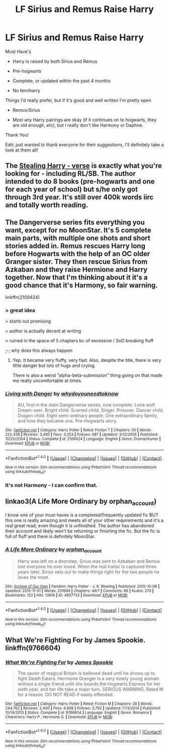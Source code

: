 #+TITLE: LF Sirius and Remus Raise Harry

* LF Sirius and Remus Raise Harry
:PROPERTIES:
:Author: difinity1
:Score: 13
:DateUnix: 1480904707.0
:DateShort: 2016-Dec-05
:FlairText: Request
:END:
Must Have's

- Harry is raised by both Sirius and Remus

- Pre-hogwarts

- Complete, or updated within the past 4 months

- No fem!harry

Things I'd really prefer, but if it's good and well written I'm pretty open

- Remus/Sirius

- Most any Harry pairings are okay (if it continues on to hogwarts, they are old enough, etc), but I really don't like Harmony or Daphne.

Thank You!

Edit: just wanted to thank everyone for their suggestions, I'll definitely take a look at them all!


** The [[https://archiveofourown.org/series/58157][Stealing Harry - verse]] is exactly what you're looking for - including RL/SB. The author intended to do 8 books (pre-hogwarts and one for each year of school) but s/he only got through 3rd year. It's still over 400k words iirc and totally worth reading.
:PROPERTIES:
:Author: gotkate86
:Score: 4
:DateUnix: 1480922961.0
:DateShort: 2016-Dec-05
:END:


** The Dangerverse series fits everything you want, except for no MoonStar. It's 5 complete main parts, with multiple one shots and short stories added in. Remus rescues Harry long before Hogwarts with the help of an OC older Granger sister. They then rescue Sirius from Azkaban and they raise Hermione and Harry together. Now that I'm thinking about it it's a good chance that it's Harmony, so fair warning.

linkffn(2109424)
:PROPERTIES:
:Author: Freshenstein
:Score: 2
:DateUnix: 1480910712.0
:DateShort: 2016-Dec-05
:END:

*** > great idea

> starts out promising

> author is actually decent at writing

> ruined in the space of 5 chapters bc of excessive / SoD breaking fluff

;-; why does this always happen
:PROPERTIES:
:Author: -perhonen-
:Score: 5
:DateUnix: 1480947081.0
:DateShort: 2016-Dec-05
:END:

**** Yep. It became very fluffy, very fast. Also, despite the title, there is very little danger but lots of hugs and crying.

There is also a weird "alpha-beta-submission" thing going on that made me really uncomfortable at times.
:PROPERTIES:
:Author: LucretiusCarus
:Score: 3
:DateUnix: 1480960575.0
:DateShort: 2016-Dec-05
:END:


*** [[http://www.fanfiction.net/s/2109424/1/][*/Living with Danger/*]] by [[https://www.fanfiction.net/u/691439/whydoyouneedtoknow][/whydoyouneedtoknow/]]

#+begin_quote
  AU, first in the main Dangerverse series, now complete. Lone wolf. Dream-seer. Bright child. Scarred child. Singer. Prisoner. Dancer child. Dragon child. Eight semi-ordinary people. One extraordinary family, and how they became one. Pre-Hogwarts story.
#+end_quote

^{/Site/: [[http://www.fanfiction.net/][fanfiction.net]] *|* /Category/: Harry Potter *|* /Rated/: Fiction T *|* /Chapters/: 50 *|* /Words/: 222,438 *|* /Reviews/: 3,485 *|* /Favs/: 3,253 *|* /Follows/: 687 *|* /Updated/: 3/12/2005 *|* /Published/: 10/25/2004 *|* /Status/: Complete *|* /id/: 2109424 *|* /Language/: English *|* /Genre/: Drama/Humor *|* /Download/: [[http://www.ff2ebook.com/old/ffn-bot/index.php?id=2109424&source=ff&filetype=epub][EPUB]] or [[http://www.ff2ebook.com/old/ffn-bot/index.php?id=2109424&source=ff&filetype=mobi][MOBI]]}

--------------

*FanfictionBot*^{1.4.0} *|* [[[https://github.com/tusing/reddit-ffn-bot/wiki/Usage][Usage]]] | [[[https://github.com/tusing/reddit-ffn-bot/wiki/Changelog][Changelog]]] | [[[https://github.com/tusing/reddit-ffn-bot/issues/][Issues]]] | [[[https://github.com/tusing/reddit-ffn-bot/][GitHub]]] | [[[https://www.reddit.com/message/compose?to=tusing][Contact]]]

^{/New in this version: Slim recommendations using/ ffnbot!slim! /Thread recommendations using/ linksub(thread_id)!}
:PROPERTIES:
:Author: FanfictionBot
:Score: 1
:DateUnix: 1480910718.0
:DateShort: 2016-Dec-05
:END:


*** It's not Harmony - I can confirm that.
:PROPERTIES:
:Author: ssnik992
:Score: 1
:DateUnix: 1480912975.0
:DateShort: 2016-Dec-05
:END:


** linkao3(A Life More Ordinary by orphan_account)

I know one of your must haves is a completed/frequently updated fic BUT this one is really amazing and meets all of your other requirements and it's a real great read, even though it is unfinished. The author has abandoned their account and likely won't be returning or finishing the fic. But the fic is full of fluff and there is definitely MoonStar.
:PROPERTIES:
:Author: IvyBlooms
:Score: 2
:DateUnix: 1480919572.0
:DateShort: 2016-Dec-05
:END:

*** [[http://archiveofourown.org/works/4957753][*/A Life More Ordinary/*]] by [[http://www.archiveofourown.org/users/orphan_account/pseuds/orphan_account][/orphan_account/]]

#+begin_quote
  Harry was left on a doorstep, Sirius was sent to Azkaban and Remus lost everyone he ever loved. When the real traitor is captured three years later, Sirius sets out to make things right for the two people he loves the most.
#+end_quote

^{/Site/: [[http://www.archiveofourown.org/][Archive of Our Own]] *|* /Fandom/: Harry Potter - J. K. Rowling *|* /Published/: 2015-10-08 *|* /Updated/: 2015-11-01 *|* /Words/: 231694 *|* /Chapters/: 46/? *|* /Comments/: 86 *|* /Kudos/: 270 *|* /Bookmarks/: 122 *|* /Hits/: 10616 *|* /ID/: 4957753 *|* /Download/: [[http://archiveofourown.org/downloads/or/orphan_account/4957753/A%20Life%20More%20Ordinary.epub?updated_at=1461441603][EPUB]] or [[http://archiveofourown.org/downloads/or/orphan_account/4957753/A%20Life%20More%20Ordinary.mobi?updated_at=1461441603][MOBI]]}

--------------

*FanfictionBot*^{1.4.0} *|* [[[https://github.com/tusing/reddit-ffn-bot/wiki/Usage][Usage]]] | [[[https://github.com/tusing/reddit-ffn-bot/wiki/Changelog][Changelog]]] | [[[https://github.com/tusing/reddit-ffn-bot/issues/][Issues]]] | [[[https://github.com/tusing/reddit-ffn-bot/][GitHub]]] | [[[https://www.reddit.com/message/compose?to=tusing][Contact]]]

^{/New in this version: Slim recommendations using/ ffnbot!slim! /Thread recommendations using/ linksub(thread_id)!}
:PROPERTIES:
:Author: FanfictionBot
:Score: 1
:DateUnix: 1480919600.0
:DateShort: 2016-Dec-05
:END:


** What We're Fighting For by James Spookie. linkffn(9766604)
:PROPERTIES:
:Author: Davidlister01
:Score: 0
:DateUnix: 1480932708.0
:DateShort: 2016-Dec-05
:END:

*** [[http://www.fanfiction.net/s/9766604/1/][*/What We're Fighting For/*]] by [[https://www.fanfiction.net/u/649126/James-Spookie][/James Spookie/]]

#+begin_quote
  The savior of magical Britain is believed dead until he shows up to fight Death Eaters. Hermione Granger is a very lonely young woman without a single friend until she boards the Hogwarts Express for her sixth year, and her life take a major turn. SERIOUS WARNING. Rated M for a reason. DO NOT READ if easily offended.
#+end_quote

^{/Site/: [[http://www.fanfiction.net/][fanfiction.net]] *|* /Category/: Harry Potter *|* /Rated/: Fiction M *|* /Chapters/: 28 *|* /Words/: 244,762 *|* /Reviews/: 2,400 *|* /Favs/: 4,908 *|* /Follows/: 3,792 *|* /Updated/: 7/13/2014 *|* /Published/: 10/14/2013 *|* /Status/: Complete *|* /id/: 9766604 *|* /Language/: English *|* /Genre/: Romance *|* /Characters/: Harry P., Hermione G. *|* /Download/: [[http://www.ff2ebook.com/old/ffn-bot/index.php?id=9766604&source=ff&filetype=epub][EPUB]] or [[http://www.ff2ebook.com/old/ffn-bot/index.php?id=9766604&source=ff&filetype=mobi][MOBI]]}

--------------

*FanfictionBot*^{1.4.0} *|* [[[https://github.com/tusing/reddit-ffn-bot/wiki/Usage][Usage]]] | [[[https://github.com/tusing/reddit-ffn-bot/wiki/Changelog][Changelog]]] | [[[https://github.com/tusing/reddit-ffn-bot/issues/][Issues]]] | [[[https://github.com/tusing/reddit-ffn-bot/][GitHub]]] | [[[https://www.reddit.com/message/compose?to=tusing][Contact]]]

^{/New in this version: Slim recommendations using/ ffnbot!slim! /Thread recommendations using/ linksub(thread_id)!}
:PROPERTIES:
:Author: FanfictionBot
:Score: 1
:DateUnix: 1480932716.0
:DateShort: 2016-Dec-05
:END:
